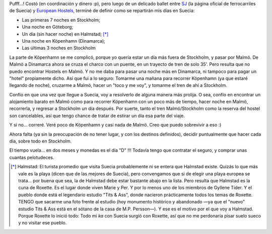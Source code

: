 .. title: Europa 06: Itinerario en Suecia
.. slug: europa_06_itinerario_en_suecia
.. date: 2006-02-17 04:07:37 UTC-03:00
.. tags: suecia,Viajes
.. category: 
.. link: 
.. description: 
.. type: text
.. author: cHagHi
.. from_wp: True

Pufff...! Costó (en coordinación y dinero :p), pero luego de un delicado
ballet entre `SJ`_ (la página oficial de ferrocarriles de Suecia) y
`European Hostels`_, terminé de definir como se repartirán mis días en
Suecia:

-  Las primeras 7 noches en Stockholm;
-  Una noche en Göteborg;
-  Un día (sin hacer noche) en Halmstad; [*]_
-  Una noche en Köpenhamn (Dinamarca);
-  Las últimas 3 noches en Stockholm

La parte de Köpenhamn se me complicó, porque yo quería estar un día más
fuera de Stockholm, y pasar por Malmö. De Malmö a Dinamarca ahora se
cruza el charco con un puente, en un trayecto de tren de solo 35'. Pero
resulta que no puedo encontrar Hostels en Malmö. Y no me daba para pasar
una noche más en Dinamarca, ni tampoco para pagar un "hotel" propiamente
dicho. Así que fui a lo seguro: Tomarme una mañana para recorrer
Köpenhamn (ya que estaré llegando de noche), cruzarme a Malmö, hacer un
"toco y me voy", y tomarme el tren de ahí a Stockholm.

Confío en que una vez que llegue a Suecia, voy a resolverlo de alguna
manera más prolija. O sea, confío en encontrar un alojamiento barato en
Malmö como para recorrer Köpenhamn con un poco más de tiempo, hacer
noche en Malmö, recorrerla, y regresar a Stockholm un día después. Por
suerte, tanto el tren Malmö/Stockholm como la reserva del hostel son
cancelables, así que tengo chance de tratar de estirar un día esa parte
del viaje.

Y si no... correré. Veré poco de Köpenhamn y casi nada de Malmö. Creo
que puedo sobrevivir a eso :)

Ahora falta (ya sin la preocupación de no tener lugar, y con los
destinos definidos), decidir puntualmente que hacer cada día, sobre todo
en Stockholm.

El tiempo vuela... en dos meses y monedas es el día "D" !!! Todavía
tengo que contratar el seguro, y comprar unas cuantas pelotudeces.

.. [*] Halmstad: El turista promedio que visita Suecia probablemente ni se
   entera que Halmstad existe. Quizás lo que más vale es la playa (dicen
   que de las mejores de Suecia), pero convengamos que si de elegir una
   playa europea se trata... por buena que sea, la de Halmstad debe estar
   bastante abajo en la lista. Pero resulta que Halmstad es la cuna de
   Roxette. Es el lugar donde viven Marie y Per. Y por lo menos uno de los
   miembros de Gyllene Tider. Y el pueblo donde está el legendario estudio
   "Tits & Ass", donde nacieron prácticamente todos los temas de Roxette.
   TENGO que sacarme una foto frente al estudio (hoy monumento histórico y
   abandonado —ya que el "nuevo" estudio Tits & Ass está en el sótano de la
   casa de M.P. Persson—). Y ese es el motivo por el que voy a Halmstad.
   Porque Roxette lo inició todo: Todo mi *ka* con Suecia surgió con
   Roxette, así que no me perdonaría pisar suelo sueco y no visitar ese
   pueblo.

 

.. _SJ: https://www.sj.se
.. _European Hostels: http://www.europeanhostels.com/
